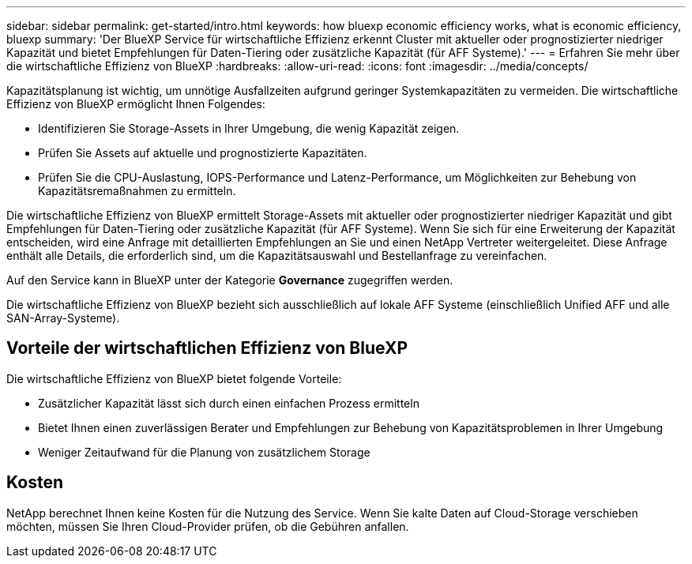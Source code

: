 ---
sidebar: sidebar 
permalink: get-started/intro.html 
keywords: how bluexp economic efficiency works, what is economic efficiency, bluexp 
summary: 'Der BlueXP Service für wirtschaftliche Effizienz erkennt Cluster mit aktueller oder prognostizierter niedriger Kapazität und bietet Empfehlungen für Daten-Tiering oder zusätzliche Kapazität (für AFF Systeme).' 
---
= Erfahren Sie mehr über die wirtschaftliche Effizienz von BlueXP
:hardbreaks:
:allow-uri-read: 
:icons: font
:imagesdir: ../media/concepts/


[role="lead"]
Kapazitätsplanung ist wichtig, um unnötige Ausfallzeiten aufgrund geringer Systemkapazitäten zu vermeiden. Die wirtschaftliche Effizienz von BlueXP ermöglicht Ihnen Folgendes:

* Identifizieren Sie Storage-Assets in Ihrer Umgebung, die wenig Kapazität zeigen.
* Prüfen Sie Assets auf aktuelle und prognostizierte Kapazitäten.
* Prüfen Sie die CPU-Auslastung, IOPS-Performance und Latenz-Performance, um Möglichkeiten zur Behebung von Kapazitätsremaßnahmen zu ermitteln.


Die wirtschaftliche Effizienz von BlueXP ermittelt Storage-Assets mit aktueller oder prognostizierter niedriger Kapazität und gibt Empfehlungen für Daten-Tiering oder zusätzliche Kapazität (für AFF Systeme). Wenn Sie sich für eine Erweiterung der Kapazität entscheiden, wird eine Anfrage mit detaillierten Empfehlungen an Sie und einen NetApp Vertreter weitergeleitet. Diese Anfrage enthält alle Details, die erforderlich sind, um die Kapazitätsauswahl und Bestellanfrage zu vereinfachen.

Auf den Service kann in BlueXP unter der Kategorie *Governance* zugegriffen werden.

Die wirtschaftliche Effizienz von BlueXP bezieht sich ausschließlich auf lokale AFF Systeme (einschließlich Unified AFF und alle SAN-Array-Systeme).



== Vorteile der wirtschaftlichen Effizienz von BlueXP

Die wirtschaftliche Effizienz von BlueXP bietet folgende Vorteile:

* Zusätzlicher Kapazität lässt sich durch einen einfachen Prozess ermitteln
* Bietet Ihnen einen zuverlässigen Berater und Empfehlungen zur Behebung von Kapazitätsproblemen in Ihrer Umgebung
* Weniger Zeitaufwand für die Planung von zusätzlichem Storage




== Kosten

NetApp berechnet Ihnen keine Kosten für die Nutzung des Service. Wenn Sie kalte Daten auf Cloud-Storage verschieben möchten, müssen Sie Ihren Cloud-Provider prüfen, ob die Gebühren anfallen.

